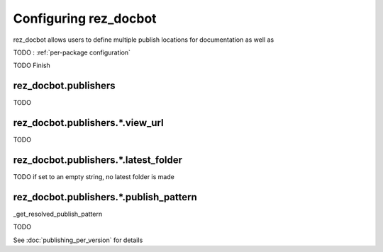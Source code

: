 ######################
Configuring rez_docbot
######################

rez_docbot allows users to define multiple publish locations for documentation
as well as

TODO : :ref:`per-package configuration`

TODO Finish


.. _rez_docbot.publishers:

rez_docbot.publishers
*********************

TODO

rez_docbot.publishers.*.view_url
********************************

TODO

.. seealso::

    :func:`.get_first_versioned_view_url`


rez_docbot.publishers.*.latest_folder
*************************************

TODO if set to an empty string, no latest folder is made


.. _publish_pattern:

rez_docbot.publishers.*.publish_pattern
***************************************

_get_resolved_publish_pattern

TODO

.. seealso::

    :func:`.get_first_versioned_view_url`

See :doc:`publishing_per_version` for details
